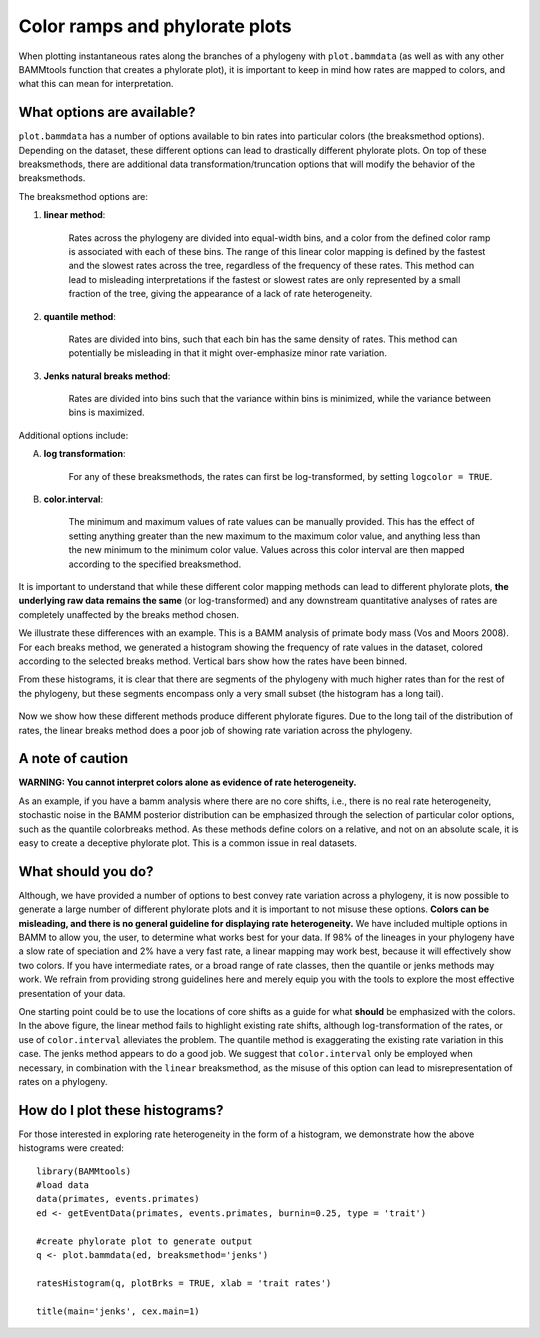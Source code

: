 .. _colorbreaks:

Color ramps and phylorate plots
===============================


When plotting instantaneous rates along the branches of a phylogeny with ``plot.bammdata`` (as well as with any other BAMMtools function that creates a phylorate plot), it is important to keep in mind how rates are mapped to colors, and what this can mean for interpretation. 


What options are available?
...........................

``plot.bammdata`` has a number of options available to bin rates into particular colors (the breaksmethod options). Depending on the dataset, these different options can lead to drastically different phylorate plots. On top of these breaksmethods, there are additional data transformation/truncation options that will modify the behavior of the breaksmethods. 

The breaksmethod options are:

1. **linear method**:

	Rates across the phylogeny are divided into equal-width bins, and a color from the defined color ramp is associated with each of these bins. The range of this linear color mapping is defined by the fastest and the slowest rates across the tree, regardless of the frequency of these rates. This method can lead to misleading interpretations if the fastest or slowest rates are only represented by a small fraction of the tree, giving the appearance of a lack of rate heterogeneity. 

2. **quantile method**:

	Rates are divided into bins, such that each bin has the same density of rates. This method can potentially be misleading in that it might over-emphasize minor rate variation. 


3. **Jenks natural breaks method**:

	Rates are divided into bins such that the variance within bins is minimized, while the variance between bins is maximized. 

Additional options include:

A. **log transformation**:

	For any of these breaksmethods, the rates can first be log-transformed, by setting ``logcolor = TRUE``. 

B. **color.interval**:

	The minimum and maximum values of rate values can be manually provided. This has the effect of setting anything greater than the new maximum to the maximum color value, and anything less than the new minimum to the minimum color value. Values across this color interval are then mapped according to the specified breaksmethod. 

It is important to understand that while these different color mapping methods can lead to different phylorate plots, **the underlying raw data remains the same** (or log-transformed) and any downstream quantitative analyses of rates are completely unaffected by the breaks method chosen. 


We illustrate these differences with an example. This is a BAMM analysis of primate body mass (Vos and Moors 2008). For each breaks method, we generated a histogram showing the frequency of rate values in the dataset, colored according to the selected breaks method. Vertical bars show how the rates have been binned. 

From these histograms, it is clear that there are segments of the phylogeny with much higher rates than for the rest of the phylogeny, but these segments encompass only a very small subset (the histogram has a long tail). 

.. _rateHistogramsv:
.. figure:: figures/rateHistograms.png
	:width: 700
	:align: center

Now we show how these different methods produce different phylorate figures. Due to the long tail of the distribution of rates, the linear breaks method does a poor job of showing rate variation across the phylogeny. 

.. _breaksmethodPhylorates:
.. figure:: figures/breaksmethodPhylorates.png
	:width: 700
	:align: center


A note of caution
.................

**WARNING: You cannot interpret colors alone as evidence of rate heterogeneity.**

As an example, if you have a bamm analysis where there are no core shifts, i.e., there is no real rate heterogeneity, stochastic noise in the BAMM posterior distribution can be emphasized through the selection of particular color options, such as the quantile colorbreaks method. As these methods define colors on a relative, and not on an absolute scale, it is easy to create a deceptive phylorate plot. This is a common issue in real datasets. 



What should you do?
...................

Although, we have provided a number of options to best convey rate variation across a phylogeny, it is now possible to generate a large number of different phylorate plots and it is important to not misuse these options. **Colors can be misleading, and there is no general guideline for displaying rate heterogeneity.** We have included multiple options in BAMM to allow you, the user, to determine what works best for your data. If 98% of the lineages in your phylogeny have a slow rate of speciation and 2% have a very fast rate, a linear mapping may work best, because it will effectively show two colors. If you have intermediate rates, or a broad range of rate classes, then the quantile or jenks methods may work. We refrain from providing strong guidelines here and merely equip you with the tools to explore the most effective presentation of your data.

One starting point could be to use the locations of core shifts as a guide for what **should** be emphasized with the colors. In the above figure, the linear method fails to highlight existing rate shifts, although log-transformation of the rates, or use of ``color.interval`` alleviates the problem. The quantile method is exaggerating the existing rate variation in this case. The jenks method appears to do a good job. We suggest that ``color.interval`` only be employed when necessary, in combination with the ``linear`` breaksmethod, as the misuse of this option can lead to misrepresentation of rates on a phylogeny. 


How do I plot these histograms?
...............................

For those interested in exploring rate heterogeneity in the form of a histogram, we demonstrate how the above histograms were created::


	library(BAMMtools)
	#load data
	data(primates, events.primates)
	ed <- getEventData(primates, events.primates, burnin=0.25, type = 'trait')

	#create phylorate plot to generate output
	q <- plot.bammdata(ed, breaksmethod='jenks')

	ratesHistogram(q, plotBrks = TRUE, xlab = 'trait rates')

	title(main='jenks', cex.main=1)















